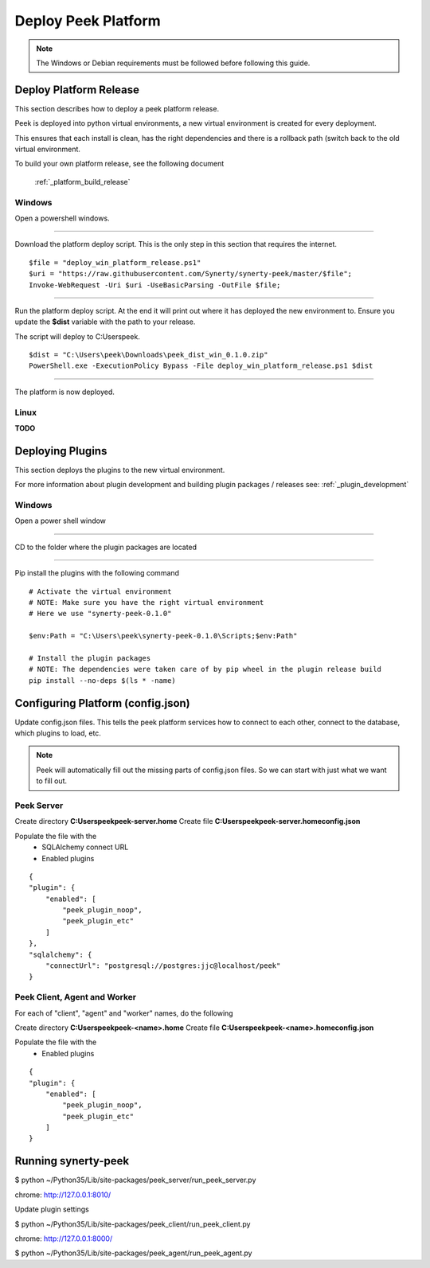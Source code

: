 ====================
Deploy Peek Platform
====================

.. note:: The Windows or Debian requirements must be followed before following this guide.

Deploy Platform Release
-----------------------

This section describes how to deploy a peek platform release.

Peek is deployed into python virtual environments, a new virtual environment is created
for every deployment.

This ensures that each install is clean, has the right dependencies and there is a
rollback path (switch back to the old virtual environment.

To build your own platform release, see the following document

    :ref:`_platform_build_release`

Windows
```````

Open a powershell windows.

----

Download the platform deploy script.
This is the only step in this section that requires the internet.

::

        $file = "deploy_win_platform_release.ps1"
        $uri = "https://raw.githubusercontent.com/Synerty/synerty-peek/master/$file";
        Invoke-WebRequest -Uri $uri -UseBasicParsing -OutFile $file;

----

Run the platform deploy script.
At the end it will print out where it has deployed the new environment to.
Ensure you update the **$dist** variable with the path to your release.

The script will deploy to C:\Users\peek.

::

        $dist = "C:\Users\peek\Downloads\peek_dist_win_0.1.0.zip"
        PowerShell.exe -ExecutionPolicy Bypass -File deploy_win_platform_release.ps1 $dist

----

The platform is now deployed.


Linux
`````

**TODO**



Deploying Plugins
-----------------

This section deploys the plugins to the new virtual environment.

For more information about plugin development and building plugin packages / releases
see: :ref:`_plugin_development`

Windows
```````

Open a power shell window

----

CD to the folder where the plugin packages are located

----

Pip install the plugins with the following command

::

    # Activate the virtual environment
    # NOTE: Make sure you have the right virtual environment
    # Here we use "synerty-peek-0.1.0"

    $env:Path = "C:\Users\peek\synerty-peek-0.1.0\Scripts;$env:Path"

    # Install the plugin packages
    # NOTE: The dependencies were taken care of by pip wheel in the plugin release build
    pip install --no-deps $(ls * -name)



Configuring Platform (config.json)
----------------------------------

Update config.json files. This tells the peek platform services how to connect to each
other, connect to the database, which plugins to load, etc.

.. note:: Peek will automatically fill out the missing parts of config.json files.
            So we can start with just what we want to fill out.


Peek Server
```````````

Create directory **C:\Users\peek\peek-server.home**
Create file **C:\Users\peek\peek-server.home\config.json**

Populate the file with the
    *   SQLAlchemy connect URL
    *   Enabled plugins

::

    {
    "plugin": {
        "enabled": [
            "peek_plugin_noop",
            "peek_plugin_etc"
        ]
    },
    "sqlalchemy": {
        "connectUrl": "postgresql://postgres:jjc@localhost/peek"
    }

Peek Client, Agent and Worker
`````````````````````````````
For each of "client", "agent" and "worker" names, do the following

Create directory **C:\Users\peek\peek-<name>.home**
Create file **C:\Users\peek\peek-<name>.home\config.json**

Populate the file with the
    *   Enabled plugins

::

    {
    "plugin": {
        "enabled": [
            "peek_plugin_noop",
            "peek_plugin_etc"
        ]
    }



Running synerty-peek
--------------------

$ python ~/Python35/Lib/site-packages/peek_server/run_peek_server.py

chrome: http://127.0.0.1:8010/

Update plugin settings

$ python ~/Python35/Lib/site-packages/peek_client/run_peek_client.py

chrome: http://127.0.0.1:8000/

$ python ~/Python35/Lib/site-packages/peek_agent/run_peek_agent.py

